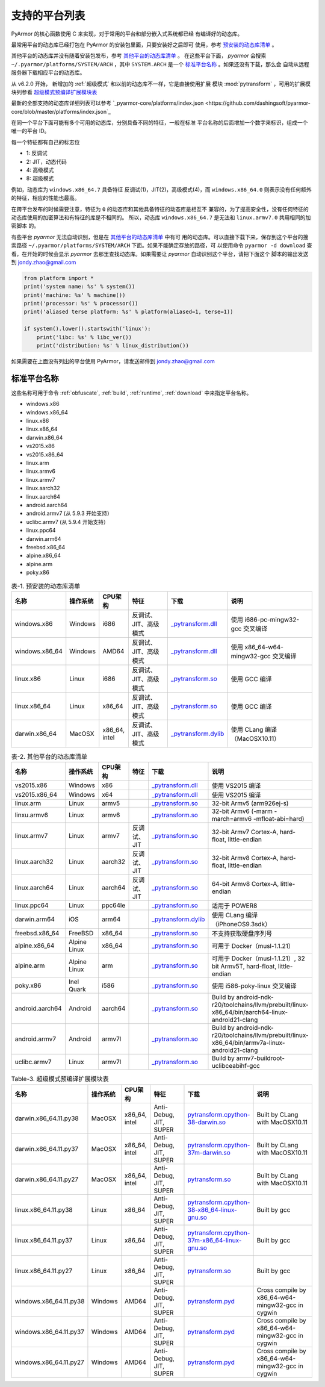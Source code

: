 .. _支持的平台列表:

支持的平台列表
==============

PyArmor 的核心函数使用 C 来实现，对于常用的平台和部分嵌入式系统都已经
有编译好的动态库。

最常用平台的动态库已经打包在 PyArmor 的安装包里面，只要安装好之后即可
使用，参考 `预安装的动态库清单`_ 。

其他平台的动态库并没有随着安装包发布，参考 `其他平台的动态库清单`_ 。
在这些平台下面， `pyarmor` 会搜索 ``~/.pyarmor/platforms/SYSTEM/ARCH``
，其中 ``SYSTEM.ARCH`` 是一个 `标准平台名称`_ 。如果还没有下载，那么会
自动从远程服务器下载相应平台的动态库。

从 v6.2.0 开始， 新增加的 :ref:`超级模式` 和以前的动态库不一样，它是直接使用扩展
模块 :mod:`pytransform` ，可用的扩展模块列参看 `超级模式预编译扩展模块表`_

最新的全部支持的动态库详细列表可以参考 `_pyarmor-core/platforms/index.json <https://github.com/dashingsoft/pyarmor-core/blob/master/platforms/index.json`_

在同一个平台下面可能有多个可用的动态库，分别具备不同的特征，一般在标准
平台名称的后面增加一个数字来标识，组成一个唯一的平台 ID。

每一个特征都有自己的标志位

- 1: 反调试
- 2: JIT，动态代码
- 4: 高级模式
- 8: 超级模式

例如，动态库为 ``windows.x86_64.7`` 具备特征 反调试(1)，JIT(2)，高级模式(4)，而
``windows.x86_64.0`` 则表示没有任何额外的特征，相应的性能也最高。

在跨平台发布的时候需要注意，特征为 ``0`` 的动态库和其他具备特征的动态库是相互不
兼容的，为了提高安全性，没有任何特征的动态库使用的加密算法和有特征的库是不相同的。
所以，动态库 ``windows.x86_64.7`` 是无法和 ``linux.armv7.0`` 共用相同的加密脚本
的。

有些平台 `pyarmor` 无法自动识别，但是在 `其他平台的动态库清单`_ 中有可
用的动态库。可以直接下载下来，保存到这个平台的搜索路径
``~/.pyarmor/platforms/SYSTEM/ARCH`` 下面。如果不能确定存放的路径，可
以使用命令 ``pyarmor -d download`` 查看，在开始的时候会显示 `pyarmor`
去那里查找动态库。如果需要让 `pyarmor` 自动识别这个平台，请把下面这个
脚本的输出发送到 jondy.zhao@gmail.com

.. code-block:: python

   from platform import *
   print('system name: %s' % system())
   print('machine: %s' % machine())
   print('processor: %s' % processor())
   print('aliased terse platform: %s' % platform(aliased=1, terse=1))

   if system().lower().startswith('linux'):
       print('libc: %s' % libc_ver())
       print('distribution: %s' % linux_distribution())

如果需要在上面没有列出的平台使用 PyArmor，请发送邮件到
jondy.zhao@gmail.com

.. _标准平台名称:

标准平台名称
------------

这些名称可用于命令 :ref:`obfuscate`, :ref:`build`, :ref:`runtime`,
:ref:`download` 中来指定平台名称。

* windows.x86
* windows.x86_64
* linux.x86
* linux.x86_64
* darwin.x86_64
* vs2015.x86
* vs2015.x86_64
* linux.arm
* linux.armv6
* linux.armv7
* linux.aarch32
* linux.aarch64
* android.aarch64
* android.armv7 (从 5.9.3 开始支持）
* uclibc.armv7 (从 5.9.4 开始支持）
* linux.ppc64
* darwin.arm64
* freebsd.x86_64
* alpine.x86_64
* alpine.arm
* poky.x86

.. list-table:: 表-1. 预安装的动态库清单
   :name: 预安装的动态库清单
   :widths: 10 10 10 20 10 40
   :header-rows: 1

   * - 名称
     - 操作系统
     - CPU架构
     - 特征
     - 下载
     - 说明
   * - windows.x86
     - Windows
     - i686
     - 反调试、JIT、高级模式
     - `_pytransform.dll <http://pyarmor.dashingsoft.com/downloads/latest/win32/_pytransform.dll>`_
     - 使用 i686-pc-mingw32-gcc 交叉编译
   * - windows.x86_64
     - Windows
     - AMD64
     - 反调试、JIT、高级模式
     - `_pytransform.dll <http://pyarmor.dashingsoft.com/downloads/latest/win_amd64/_pytransform.dll>`_
     - 使用 x86_64-w64-mingw32-gcc 交叉编译
   * - linux.x86
     - Linux
     - i686
     - 反调试、JIT、高级模式
     - `_pytransform.so <http://pyarmor.dashingsoft.com/downloads/latest/linux_i386/_pytransform.so>`_
     - 使用 GCC 编译
   * - linux.x86_64
     - Linux
     - x86_64
     - 反调试、JIT、高级模式
     - `_pytransform.so <http://pyarmor.dashingsoft.com/downloads/latest/linux_x86_64/_pytransform.so>`_
     - 使用 GCC 编译
   * - darwin.x86_64
     - MacOSX
     - x86_64, intel
     - 反调试、JIT、高级模式
     - `_pytransform.dylib <http://pyarmor.dashingsoft.com/downloads/latest/macosx_x86_64/_pytransform.dylib>`_
     - 使用 CLang 编译（MacOSX10.11）

.. list-table:: 表-2. 其他平台的动态库清单
   :name: 其他平台的动态库清单
   :widths: 10 10 10 20 10 40
   :header-rows: 1

   * - 名称
     - 操作系统
     - CPU架构
     - 特征
     - 下载
     - 说明
   * - vs2015.x86
     - Windows
     - x86
     -
     - `_pytransform.dll <http://pyarmor.dashingsoft.com/downloads/latest/vs2015/x86/_pytransform.dll>`_
     - 使用 VS2015 编译
   * - vs2015.x86_64
     - Windows
     - x64
     -
     - `_pytransform.dll <http://pyarmor.dashingsoft.com/downloads/latest/vs2015/x64/_pytransform.dll>`_
     - 使用 VS2015 编译
   * - linux.arm
     - Linux
     - armv5
     -
     - `_pytransform.so <http://pyarmor.dashingsoft.com/downloads/latest/armv5/_pytransform.so>`_
     - 32-bit Armv5 (arm926ej-s)
   * - linxu.armv6
     - Linux
     - armv6
     -
     - `_pytransform.so <http://pyarmor.dashingsoft.com/downloads/latest/linux.armv6.0/_pytransform.so>`_
     - 32-bit Armv6 (-marm -march=armv6 -mfloat-abi=hard)
   * - linux.armv7
     - Linux
     - armv7
     - 反调试、JIT
     - `_pytransform.so <http://pyarmor.dashingsoft.com/downloads/latest/armv7/_pytransform.so>`_
     - 32-bit Armv7 Cortex-A, hard-float, little-endian
   * - linux.aarch32
     - Linux
     - aarch32
     - 反调试、JIT
     - `_pytransform.so <http://pyarmor.dashingsoft.com/downloads/latest/armv8.32-bit/_pytransform.so>`_
     - 32-bit Armv8 Cortex-A, hard-float, little-endian
   * - linux.aarch64
     - Linux
     - aarch64
     - 反调试、JIT
     - `_pytransform.so <http://pyarmor.dashingsoft.com/downloads/latest/armv8.64-bit/_pytransform.so>`_
     - 64-bit Armv8 Cortex-A, little-endian
   * - linux.ppc64
     - Linux
     - ppc64le
     -
     - `_pytransform.so <http://pyarmor.dashingsoft.com/downloads/latest/ppc64le/_pytransform.so>`_
     - 适用于 POWER8
   * - darwin.arm64
     - iOS
     - arm64
     -
     - `_pytransform.dylib <http://pyarmor.dashingsoft.com/downloads/latest/ios.arm64/_pytransform.dylib>`_
     - 使用 CLang 编译（iPhoneOS9.3sdk）
   * - freebsd.x86_64
     - FreeBSD
     - x86_64
     -
     - `_pytransform.so <http://pyarmor.dashingsoft.com/downloads/latest/freebsd/_pytransform.so>`_
     - 不支持获取硬盘序列号
   * - alpine.x86_64
     - Alpine Linux
     - x86_64
     -
     - `_pytransform.so <http://pyarmor.dashingsoft.com/downloads/latest/alpine/_pytransform.so>`_
     - 可用于 Docker（musl-1.1.21）
   * - alpine.arm
     - Alpine Linux
     - arm
     -
     - `_pytransform.so <http://pyarmor.dashingsoft.com/downloads/latest/alpine.arm/_pytransform.so>`_
     - 可用于 Docker（musl-1.1.21）, 32 bit Armv5T, hard-float, little-endian
   * - poky.x86
     - Inel Quark
     - i586
     -
     - `_pytransform.so <http://pyarmor.dashingsoft.com/downloads/latest/intel-quark/_pytransform.so>`_
     - 使用 i586-poky-linux 交叉编译
   * - android.aarch64
     - Android
     - aarch64
     -
     - `_pytransform.so <http://pyarmor.dashingsoft.com/downloads/latest/android.aarch64/_pytransform.so>`_
     - Build by android-ndk-r20/toolchains/llvm/prebuilt/linux-x86_64/bin/aarch64-linux-android21-clang
   * - android.armv7
     - Android
     - armv7l
     -
     - `_pytransform.so <http://pyarmor.dashingsoft.com/downloads/latest/android.armv7.0/_pytransform.so>`_
     - Build by android-ndk-r20/toolchains/llvm/prebuilt/linux-x86_64/bin/armv7a-linux-android21-clang
   * - uclibc.armv7
     - Linux
     - armv7l
     -
     - `_pytransform.so <http://pyarmor.dashingsoft.com/downloads/latest/uclibc.armv7.0/_pytransform.so>`_
     - Build by armv7-buildroot-uclibceabihf-gcc

.. list-table:: Table-3. 超级模式预编译扩展模块表
   :name: 超级模式预编译扩展模块表
   :widths: 10 10 10 20 10 40
   :header-rows: 1

   * - 名称
     - 操作系统
     - CPU架构
     - 特征
     - 下载
     - 说明
   * - darwin.x86_64.11.py38
     - MacOSX
     - x86_64, intel
     - Anti-Debug, JIT, SUPER
     - `pytransform.cpython-38-darwin.so <http://pyarmor.dashingsoft.com/downloads/latest/darwin.x86_64.11.py38/pytransform.cpython-38-darwin.so>`_
     - Built by CLang with MacOSX10.11
   * - darwin.x86_64.11.py37
     - MacOSX
     - x86_64, intel
     - Anti-Debug, JIT, SUPER
     - `pytransform.cpython-37m-darwin.so <http://pyarmor.dashingsoft.com/downloads/latest/darwin.x86_64.11.py37/pytransform.cpython-37-darwin.so>`_
     - Built by CLang with MacOSX10.11
   * - darwin.x86_64.11.py27
     - MacOSX
     - x86_64, intel
     - Anti-Debug, JIT, SUPER
     - `pytransform.so <http://pyarmor.dashingsoft.com/downloads/latest/darwin.x86_64.11.py27/pytransform.so>`_
     - Built by CLang with MacOSX10.11
   * - linux.x86_64.11.py38
     - Linux
     - x86_64
     - Anti-Debug, JIT, SUPER
     - `pytransform.cpython-38-x86_64-linux-gnu.so <http://pyarmor.dashingsoft.com/downloads/latest/linux.x86_64.11.py38/pytransform.cpython-38-x86_64-linux-gnu.so>`_
     - Built by gcc
   * - linux.x86_64.11.py37
     - Linux
     - x86_64
     - Anti-Debug, JIT, SUPER
     - `pytransform.cpython-37m-x86_64-linux-gnu.so <http://pyarmor.dashingsoft.com/downloads/latest/linux.x86_64.11.py37/pytransform.cpython-37m-x86_64-linux-gnu.so>`_
     - Built by gcc
   * - linux.x86_64.11.py27
     - Linux
     - x86_64
     - Anti-Debug, JIT, SUPER
     - `pytransform.so <http://pyarmor.dashingsoft.com/downloads/latest/linux.x86_64.11.py27/pytransform.so>`_
     - Built by gcc
   * - windows.x86_64.11.py38
     - Windows
     - AMD64
     - Anti-Debug, JIT, SUPER
     - `pytransform.pyd <http://pyarmor.dashingsoft.com/downloads/latest/windows.x86_64.11.py38/pytransform.pyd>`_
     - Cross compile by x86_64-w64-mingw32-gcc in cygwin
   * - windows.x86_64.11.py37
     - Windows
     - AMD64
     - Anti-Debug, JIT, SUPER
     - `pytransform.pyd <http://pyarmor.dashingsoft.com/downloads/latest/windows.x86_64.11.py37/pytransform.pyd>`_
     - Cross compile by x86_64-w64-mingw32-gcc in cygwin
   * - windows.x86_64.11.py27
     - Windows
     - AMD64
     - Anti-Debug, JIT, SUPER
     - `pytransform.pyd <http://pyarmor.dashingsoft.com/downloads/latest/windows.x86_64.11.py27/pytransform.pyd>`_
     - Cross compile by x86_64-w64-mingw32-gcc in cygwin

